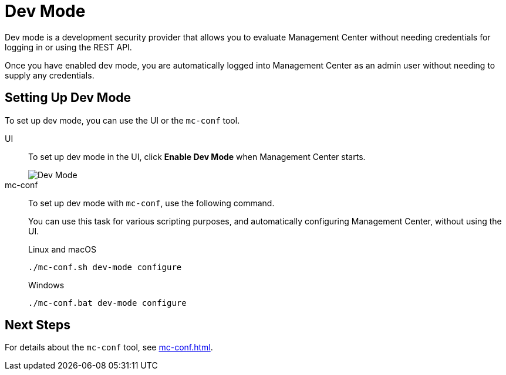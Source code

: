 = Dev Mode
:description: Dev mode is a development security provider that allows you to evaluate Management Center without needing credentials for logging in or using the REST API.

{description}

Once you have enabled dev mode, you are automatically logged into Management Center as an admin user without needing to supply any credentials.

== Setting Up Dev Mode

To set up dev mode, you can use the UI or the `mc-conf` tool.

[tabs] 
====
UI::
+
--

To set up dev mode in the UI, click *Enable Dev Mode* when Management Center starts.

image::ROOT:ConfigureSecurityDevMode.png[Dev Mode]

--
mc-conf::
+
--
To set up dev mode with `mc-conf`, use the following command.

You can use this task for various scripting purposes, and automatically configuring Management Center, without using the UI.

.Linux and macOS
```bash
./mc-conf.sh dev-mode configure 
```

.Windows
[source,bash]
----
./mc-conf.bat dev-mode configure
----
--
====

== Next Steps

For details about the `mc-conf` tool, see xref:mc-conf.adoc[].

